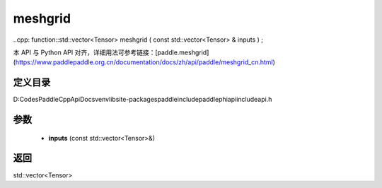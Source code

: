 .. _cn_api_paddle_experimental_meshgrid:

meshgrid
-------------------------------

..cpp: function::std::vector<Tensor> meshgrid ( const std::vector<Tensor> & inputs ) ;


本 API 与 Python API 对齐，详细用法可参考链接：[paddle.meshgrid](https://www.paddlepaddle.org.cn/documentation/docs/zh/api/paddle/meshgrid_cn.html)

定义目录
:::::::::::::::::::::
D:\Codes\PaddleCppApiDocs\venv\lib\site-packages\paddle\include\paddle\phi\api\include\api.h

参数
:::::::::::::::::::::
	- **inputs** (const std::vector<Tensor>&)

返回
:::::::::::::::::::::
std::vector<Tensor>
